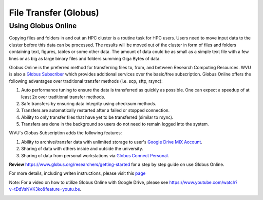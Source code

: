 .. _qs-file-transfer:

File Transfer (Globus)
======================

Using Globus Online
-------------------

Copying files and folders in and out an HPC cluster is a routine task for HPC users. Users need to move input data to the cluster before this data can be processed. The results will be moved out of the cluster in form of files and folders containing text, figures, tables or some other data. The amount of data could be as small as a simple text file with a few lines or as big as large binary files and folders summing Giga Bytes of data. 

Globus Online is the preferred method for transferring files to, from, and between Research Computing Resources.  WVU is also a `Globus Subscriber <https://www.globus.org/subscriptions>`__ which provides additional services over the basic/free subscription.   Globus Online offers the following advantages over traditional transfer methods (i.e. scp, sftp, rsync):

#.  Auto performance tuning to ensure the data is transferred as quickly as possible.  One can expect a speedup of at least 2x over traditional transfer methods.
#.  Safe transfers by ensuring data integrity using checksum methods.
#.  Transfers are automatically restarted after a failed or stopped connection.
#.  Ability to only transfer files that have yet to be transferred (similar to rsync).
#.  Transfers are done in the background so users do not need to remain logged into the system.

WVU's Globus Subscription adds the following features:

#.  Ability to archive/transfer data with unlimited storage to user's `Google Drive MIX Account <https://wvu.atlassian.net/servicedesk/customer/portal/5/article/299335692?src=-555450868>`__.
#.  Sharing of data with others inside and outside the university.
#.  Sharing of data from personal workstations via `Globus Connect Personal <https://www.globus.org/globus-connect-personal>`__.

**Review** https://www.globus.org/researchers/getting-started for a step by step guide on use Globus Online.

For more details, including writen instructions, please visit this `page <https://docs.hpc.wvu.edu/text/33.GlobusOnline.html>`__

Note: For a video on how to utilize Globus Online with Google Drive, please see https://www.youtube.com/watch?v=tDdVsNVK3ko&feature=youtu.be.


.. image:: /_static/Globus-intro1.jpg
  :width: 600
  :alt: Globus Introduction (figure 1)

.. image:: /_static/Globus-intro2.jpg
  :width: 600
  :alt: Globus Introduction (figure 2)

.. image:: /_static/Globus-intro3.jpg
  :width: 600
  :alt: Globus Introduction (figure 3)

.. image:: /_static/Globus-intro4.jpg
  :width: 600
  :alt: Globus Introduction (figure 4)

.. image:: /_static/Globus-intro5.jpg
  :width: 600
  :alt: Globus Introduction (figure 5)

.. image:: /_static/Globus-intro6.jpg
  :width: 600
  :alt: Globus Introduction (figure 6)

.. image:: /_static/Globus-intro7.jpg
  :width: 600
  :alt: Globus Introduction (figure 7)

.. image:: /_static/Globus-intro8.jpg
  :width: 600
  :alt: Globus Introduction (figure 8)

.. image:: /_static/Globus-intro9.jpg
  :width: 600
  :alt: Globus Introduction (figure 9)





